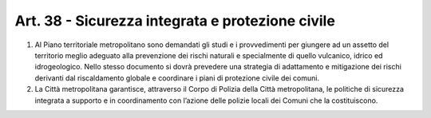 Art. 38 - Sicurezza integrata e protezione civile
-------------------------------------------------

1. Al Piano territoriale metropolitano sono demandati gli studi e i provvedimenti per giungere ad un assetto del territorio meglio adeguato alla prevenzione dei rischi naturali e specialmente di quello vulcanico, idrico ed idrogeologico. Nello stesso documento si dovrà prevedere una strategia di adattamento e mitigazione dei rischi derivanti dal riscaldamento globale e coordinare i piani di protezione civile dei comuni.

2. La Città metropolitana garantisce, attraverso il Corpo di Polizia della Città metropolitana, le politiche di sicurezza integrata a supporto e in coordinamento con l’azione delle polizie locali dei Comuni che la costituiscono.